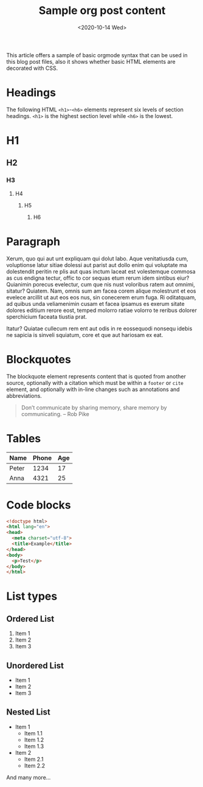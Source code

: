 #+title: Sample org post content
#+date: <2020-10-14 Wed>

This article offers a sample of basic orgmode syntax that can be used in this blog post files, also it shows whether basic HTML elements are decorated with CSS.

* Headings
The following HTML ~<h1>~-~<h6>~ elements represent six levels of section headings. ~<h1>~ is the highest section level while ~<h6>~ is the lowest.

* H1

** H2

*** H3

**** H4

***** H5

****** H6

* Paragraph
Xerum, quo qui aut unt expliquam qui dolut labo. Aque venitatiusda cum, voluptionse latur sitiae dolessi aut parist aut dollo enim qui voluptate ma dolestendit peritin re plis aut quas inctum laceat est volestemque commosa as cus endigna tectur, offic to cor sequas etum rerum idem sintibus eiur? Quianimin porecus evelectur, cum que nis nust voloribus ratem aut omnimi, sitatur? Quiatem. Nam, omnis sum am facea corem alique molestrunt et eos evelece arcillit ut aut eos eos nus, sin conecerem erum fuga. Ri oditatquam, ad quibus unda veliamenimin cusam et facea ipsamus es exerum sitate dolores editium rerore eost, temped molorro ratiae volorro te reribus dolorer sperchicium faceata tiustia prat.

Itatur? Quiatae cullecum rem ent aut odis in re eossequodi nonsequ idebis ne sapicia is sinveli squiatum, core et que aut hariosam ex eat.

* Blockquotes
The blockquote element represents content that is quoted from another source, optionally with a citation which must be within a ~footer~ or ~cite~ element, and optionally with in-line changes such as annotations and abbreviations.

#+BEGIN_QUOTE
Don’t communicate by sharing memory, share memory by communicating. -- Rob Pike
#+END_QUOTE

* Tables
| Name  | Phone | Age |
|-------+-------+-----|
| Peter |  1234 |  17 |
| Anna  |  4321 |  25 |

* Code blocks
#+BEGIN_SRC html
<!doctype html>
<html lang="en">
<head>
  <meta charset="utf-8">
  <title>Example</title>
</head>
<body>
  <p>Test</p>
</body>
</html>
#+END_SRC

* List types
** Ordered List
1. Item 1
2. Item 2
3. Item 3
** Unordered List
- Item 1
- Item 2
- Item 3
** Nested List
- Item 1
  - Item 1.1
  - Item 1.2
  - Item 1.3
- Item 2
  - Item 2.1
  - Item 2.2

And many more...
